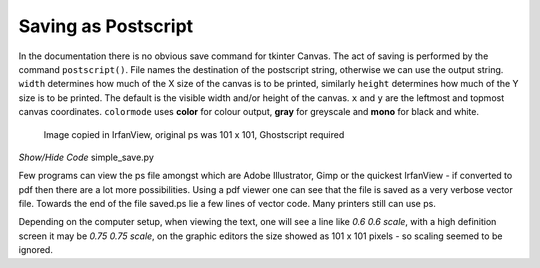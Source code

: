 ====================
Saving as Postscript
====================

In the documentation there is no obvious save command for
tkinter Canvas. The act of saving is performed by the command ``postscript()``.
File names the destination of the postscript string, otherwise we can use the
output string. ``width`` determines how much of the X size of the canvas is 
to be printed, similarly ``height`` determines how much of the Y size is to be
printed. The default is the visible width and/or height of the canvas. ``x``
and ``y`` are the leftmost and topmost canvas coordinates. ``colormode`` uses
**color** for colour output, **gray** for greyscale and **mono** for black
and white.

.. figure:: ../images/canvas/saved.png
    :width: 101px
    :height: 101px

    Image copied in IrfanView, original ps was 101 x 101, Ghostscript required

.. container:: toggle

    .. container:: header

        *Show/Hide Code* simple_save.py

    .. literalinclude:: ../examples/canvas/simple_save.py

Few programs can view the ps file amongst which are Adobe Illustrator, Gimp
or the quickest IrfanView - if converted to pdf then there are a lot more 
possibilities. Using a pdf viewer one can see that the file is saved as a 
very verbose vector file. Towards the end of the file saved.ps lie a few 
lines of vector code. Many printers still can use ps.

Depending on the computer setup, when viewing the text, one will see a line 
like *0.6 0.6 scale*,
with a high definition screen it may be *0.75 0.75 scale*, on the graphic 
editors the size showed as 101 x 101 pixels - so scaling seemed to be
ignored.